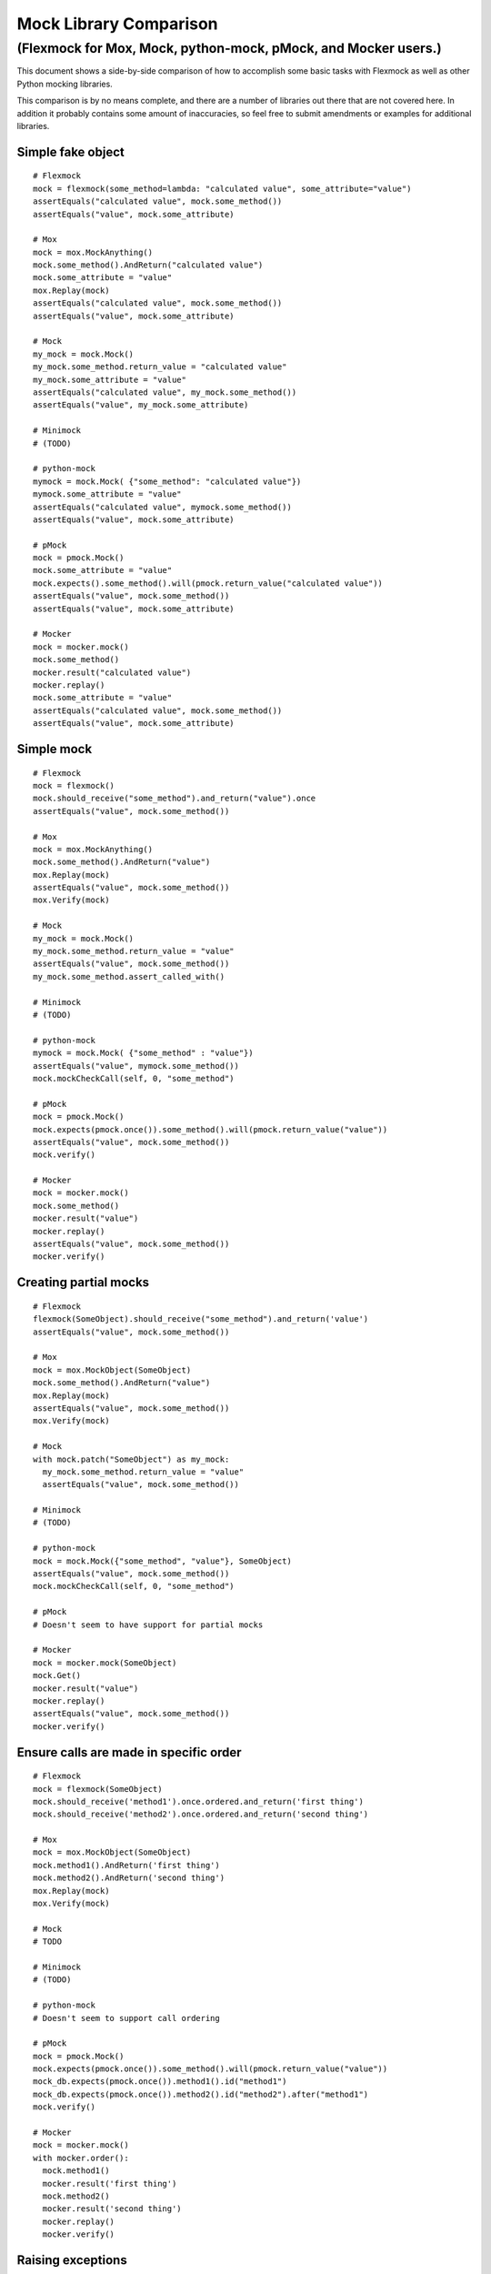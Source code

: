 Mock Library Comparison
=======================

(Flexmock for Mox, Mock, python-mock, pMock, and Mocker users.)
---------------------------------------------------------------

This document shows a side-by-side comparison of how to accomplish some
basic tasks with Flexmock as well as other Python mocking libraries.

This comparison is by no means complete, and there are a number of
libraries out there that are not covered here. In addition it probably
contains some amount of inaccuracies, so feel free to submit amendments
or examples for additional libraries.

Simple fake object
~~~~~~~~~~~~~~~~~~

::

    # Flexmock
    mock = flexmock(some_method=lambda: "calculated value", some_attribute="value")
    assertEquals("calculated value", mock.some_method())
    assertEquals("value", mock.some_attribute)

    # Mox
    mock = mox.MockAnything()
    mock.some_method().AndReturn("calculated value")
    mock.some_attribute = "value"
    mox.Replay(mock)
    assertEquals("calculated value", mock.some_method())
    assertEquals("value", mock.some_attribute)

    # Mock
    my_mock = mock.Mock()
    my_mock.some_method.return_value = "calculated value"
    my_mock.some_attribute = "value"
    assertEquals("calculated value", my_mock.some_method())
    assertEquals("value", my_mock.some_attribute)

    # Minimock
    # (TODO) 

    # python-mock
    mymock = mock.Mock( {"some_method": "calculated value"})
    mymock.some_attribute = "value"
    assertEquals("calculated value", mymock.some_method())
    assertEquals("value", mock.some_attribute)

    # pMock
    mock = pmock.Mock()
    mock.some_attribute = "value"
    mock.expects().some_method().will(pmock.return_value("calculated value"))
    assertEquals("value", mock.some_method())
    assertEquals("value", mock.some_attribute)

    # Mocker
    mock = mocker.mock()
    mock.some_method()
    mocker.result("calculated value")
    mocker.replay()
    mock.some_attribute = "value"
    assertEquals("calculated value", mock.some_method())
    assertEquals("value", mock.some_attribute)

Simple mock
~~~~~~~~~~~

::

    # Flexmock
    mock = flexmock()
    mock.should_receive("some_method").and_return("value").once
    assertEquals("value", mock.some_method())

    # Mox
    mock = mox.MockAnything()
    mock.some_method().AndReturn("value")
    mox.Replay(mock)
    assertEquals("value", mock.some_method())
    mox.Verify(mock)

    # Mock
    my_mock = mock.Mock()
    my_mock.some_method.return_value = "value"
    assertEquals("value", mock.some_method())
    my_mock.some_method.assert_called_with()

    # Minimock
    # (TODO) 

    # python-mock
    mymock = mock.Mock( {"some_method" : "value"})
    assertEquals("value", mymock.some_method())
    mock.mockCheckCall(self, 0, "some_method")

    # pMock
    mock = pmock.Mock()
    mock.expects(pmock.once()).some_method().will(pmock.return_value("value"))
    assertEquals("value", mock.some_method())
    mock.verify()

    # Mocker
    mock = mocker.mock()
    mock.some_method()
    mocker.result("value")
    mocker.replay()
    assertEquals("value", mock.some_method())
    mocker.verify()

Creating partial mocks
~~~~~~~~~~~~~~~~~~~~~~

::

    # Flexmock
    flexmock(SomeObject).should_receive("some_method").and_return('value')
    assertEquals("value", mock.some_method())

    # Mox
    mock = mox.MockObject(SomeObject)
    mock.some_method().AndReturn("value")
    mox.Replay(mock)
    assertEquals("value", mock.some_method())
    mox.Verify(mock)

    # Mock
    with mock.patch("SomeObject") as my_mock:
      my_mock.some_method.return_value = "value"
      assertEquals("value", mock.some_method())

    # Minimock
    # (TODO) 

    # python-mock
    mock = mock.Mock({"some_method", "value"}, SomeObject)
    assertEquals("value", mock.some_method())
    mock.mockCheckCall(self, 0, "some_method")

    # pMock
    # Doesn't seem to have support for partial mocks

    # Mocker
    mock = mocker.mock(SomeObject)
    mock.Get()
    mocker.result("value")
    mocker.replay()
    assertEquals("value", mock.some_method())
    mocker.verify()

Ensure calls are made in specific order
~~~~~~~~~~~~~~~~~~~~~~~~~~~~~~~~~~~~~~~

::

    # Flexmock
    mock = flexmock(SomeObject)
    mock.should_receive('method1').once.ordered.and_return('first thing')
    mock.should_receive('method2').once.ordered.and_return('second thing')

    # Mox
    mock = mox.MockObject(SomeObject)
    mock.method1().AndReturn('first thing')
    mock.method2().AndReturn('second thing')
    mox.Replay(mock)
    mox.Verify(mock)

    # Mock
    # TODO

    # Minimock
    # (TODO) 

    # python-mock
    # Doesn't seem to support call ordering

    # pMock
    mock = pmock.Mock()
    mock.expects(pmock.once()).some_method().will(pmock.return_value("value"))
    mock_db.expects(pmock.once()).method1().id("method1")
    mock_db.expects(pmock.once()).method2().id("method2").after("method1")
    mock.verify()

    # Mocker
    mock = mocker.mock()
    with mocker.order():
      mock.method1()
      mocker.result('first thing')
      mock.method2()
      mocker.result('second thing')
      mocker.replay()
      mocker.verify()

Raising exceptions
~~~~~~~~~~~~~~~~~~

::

    # Flexmock
    mock = flexmock()
    mock.should_receive("some_method").and_raise(SomeException("message"))
    assertRaises(SomeException, mock.some_method)

    # Mox
    mock = mox.MockAnything()
    mock.some_method().AndRaise(SomeException("message"))
    mox.Replay(mock)
    assertRaises(SomeException, mock.some_method)
    mox.Verify(mock)

    # Mock
    my_mock = mock.Mock()
    my_mock.some_method = mock.Mock(side_effect=SomeException("message"))
    assertRaises(SomeException, my_mock.some_method)

    # Minimock
    # (TODO) 

    # python-mock
    mock = mock.Mock()
    mock.mockSetExpectation('some_method', expectException(SomeException))
    assertRaises(SomeException, mock.some_method)
    mock.mockCheckCall(self, 0, "some_method")

    # pMock
    mock = pmock.Mock()
    mock.expects(pmock.once()).some_method().will(pmock.raise_exception(SomeException("message")))
    assertRaises(SomeException, mock.some_method)
    mock.verify()

    # Mocker
    mock = mocker.mock()
    mock.some_method()
    mocker.throw(SomeException("message"))
    mocker.replay()
    assertRaises(SomeException, mock.some_method)
    mocker.verify()

Override new instances of a class
~~~~~~~~~~~~~~~~~~~~~~~~~~~~~~~~~

::

    # Flexmock
    flexmock(some_module.SomeClass, new_instances=some_other_object)
    assertEqual(some_other_object, some_module.SomeClass())

    # Mox
    # (you will probably have mox.Mox() available as self.mox in a real test)
    mox.Mox().StubOutWithMock(some_module, 'SomeClass', use_mock_anything=True)
    some_module.SomeClass().AndReturn(some_other_object)
    mox.ReplayAll()
    assertEqual(some_other_object, some_module.SomeClass())

    # Mock
    # (TODO) 

    # Minimock
    # (TODO) 

    # python-mock
    # (TODO)
    
    # pMock
    # (TODO)
    
    # Mocker
    # (TODO)

Call the same method multiple times
~~~~~~~~~~~~~~~~~~~~~~~~~~~~~~~~~~~

::

    # Flexmock # (verifies that the method gets called at least twice)
    flexmock(some_object).should_receive('some_method').at_least.twice
    
    # Mox
    # (does not support variable number of calls, so you need to create a new entry for each explicit call)
    mock = mox.MockObject(some_object)
    mock.some_method(mox.IgnoreArg(), mox.IgnoreArg())
    mock.some_method(mox.IgnoreArg(), mox.IgnoreArg())
    mox.Replay(mock)
    mox.Verify(mock)
    
    # Mock
    # (TODO) 

    # Minimock
    # (TODO) 

    # Python Mock module
    # (TODO)
    
    # pMock
    # (TODO)
    
    # Mocker
    # (TODO)

Mock chained methods
~~~~~~~~~~~~~~~~~~~~

::

    # Flexmock
    # (intermediate method calls are automatically assigned to temporary fake objects
    # and can be called with any arguments)
    flexmock(some_object).should_receive(
        'method1.method2.method3'
    ).with_args(arg1, arg2).and_return('some value')
    assertEqual('some_value', some_object.method1().method2().method3(arg1, arg2))

    # Mox
    mock = mox.MockObject(some_object)
    mock2 = mox.MockAnything()
    mock3 = mox.MockAnything()
    mock.method1().AndReturn(mock1)
    mock2.method2().AndReturn(mock2)
    mock3.method3(arg1, arg2).AndReturn('some_value')
    self.mox.ReplayAll()
    assertEquals("some_value", some_object.method1().method2().method3(arg1, arg2))
    self.mox.VerifyAll()

    # Mock
    # (TODO) 

    # Minimock
    # (TODO) 

    # Python Mock module
    # (TODO)

    # pMock
    # (TODO)

    # Mocker
    # (TODO)
